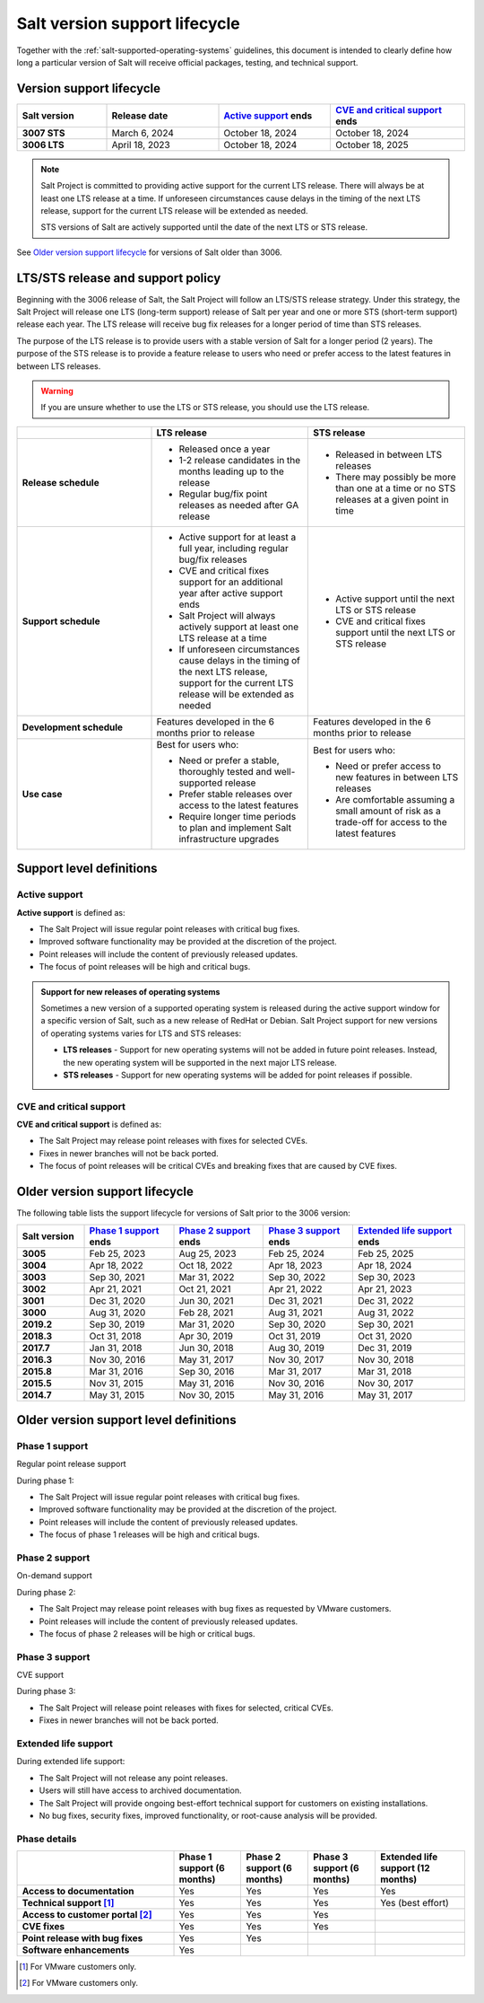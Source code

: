 .. _salt-version-support-lifecycle:

==============================
Salt version support lifecycle
==============================

Together with the :ref:`salt-supported-operating-systems` guidelines, this
document is intended to clearly define how long a particular version of Salt
will receive official packages, testing, and technical support.


Version support lifecycle
=========================

.. list-table::
  :widths: 20 25 25 30
  :align: center
  :header-rows: 1
  :stub-columns: 1
  :class: slim

  * - Salt version
    - Release date
    - `Active support`_ ends
    - `CVE and critical support`_ ends

  * - 3007 STS
    - March 6, 2024
    - October 18, 2024
    - October 18, 2024

  * - 3006 LTS
    - April 18, 2023
    - October 18, 2024
    - October 18, 2025

.. Note::
    Salt Project is committed to providing active support for the current LTS
    release. There will always be at least one LTS release at a time. If
    unforeseen circumstances cause delays in the timing of the next LTS
    release, support for the current LTS release will be extended as needed.

    STS versions of Salt are actively supported until the date of the next LTS
    or STS release.


See `Older version support lifecycle`_ for versions of Salt older than 3006.


LTS/STS release and support policy
==================================
Beginning with the 3006 release of Salt, the Salt Project will follow an LTS/STS
release strategy. Under this strategy, the Salt Project will release one LTS
(long-term support) release of Salt per year and one or more STS (short-term
support) release each year. The LTS release will receive bug fix releases for a
longer period of time than STS releases.

The purpose of the LTS release is to provide users with a stable version of Salt
for a longer period (2 years). The purpose of the STS release is to provide a
feature release to users who need or prefer access to the latest features in
between LTS releases.

.. Warning::
    If you are unsure whether to use the LTS or STS release, you should use the
    LTS release.

.. list-table::
  :widths: 30 35 35
  :header-rows: 1
  :stub-columns: 1

  * -
    - LTS release
    - STS release

  * - Release schedule
    -  * Released once a year
       * 1-2 release candidates in the months leading up to the release
       * Regular bug/fix point releases as needed after GA release
    -  * Released in between LTS releases
       * There may possibly be more than one at a time or no STS releases at a
         given point in time

  * - Support schedule
    -  * Active support for at least a full year, including regular bug/fix
         releases
       * CVE and critical fixes support for an additional year after active
         support ends
       * Salt Project will always actively support at least one LTS release at a
         time
       * If unforeseen circumstances cause delays in the timing of the next LTS
         release, support for the current LTS release will be extended as needed
    -  * Active support until the next LTS or STS release
       * CVE and critical fixes support until the next LTS or STS release

  * - Development schedule
    - Features developed in the 6 months prior to release
    - Features developed in the 6 months prior to release

  * - Use case
    - Best for users who:

      * Need or prefer a stable, thoroughly tested and well-supported release
      * Prefer stable releases over access to the latest features
      * Require longer time periods to plan and implement Salt infrastructure
        upgrades
    - Best for users who:

      * Need or prefer access to new features in between LTS releases
      * Are comfortable assuming a small amount of risk as a trade-off for
        access to the latest features



Support level definitions
=========================

Active support
--------------
**Active support** is defined as:

* The Salt Project will issue regular point releases with critical bug fixes.
* Improved software functionality may be provided at the discretion of the
  project.
* Point releases will include the content of previously released updates.
* The focus of point releases will be high and critical bugs.

.. Admonition:: Support for new releases of operating systems

   Sometimes a new version of a supported operating system is released during
   the active support window for a specific version of Salt, such as a new
   release of RedHat or Debian. Salt Project support for new versions of
   operating systems varies for LTS and STS releases:

   * **LTS releases** - Support for new operating systems will not be added in
     future point releases. Instead, the new operating system will be supported
     in the next major LTS release.
   * **STS releases** - Support for new operating systems will be added for
     point releases if possible.


CVE and critical support
------------------------
**CVE and critical support** is defined as:

* The Salt Project may release point releases with fixes for selected CVEs.
* Fixes in newer branches will not be back ported.
* The focus of point releases will be critical CVEs and breaking fixes that
  are caused by CVE fixes.


Older version support lifecycle
===============================
The following table lists the support lifecycle for versions of Salt prior to
the 3006 version:

.. list-table::
  :widths: 15 20 20 20 25
  :align: center
  :header-rows: 1
  :stub-columns: 1
  :class: slim

  * - Salt version
    - `Phase 1 support`_ ends
    - `Phase 2 support`_ ends
    - `Phase 3 support`_ ends
    - `Extended life support`_ ends

  * - 3005
    - Feb 25, 2023
    - Aug 25, 2023
    - Feb 25, 2024
    - Feb 25, 2025

  * - 3004
    - Apr 18, 2022
    - Oct 18, 2022
    - Apr 18, 2023
    - Apr 18, 2024

  * - 3003
    - Sep 30, 2021
    - Mar 31, 2022
    - Sep 30, 2022
    - Sep 30, 2023

  * - 3002
    - Apr 21, 2021
    - Oct 21, 2021
    - Apr 21, 2022
    - Apr 21, 2023

  * - 3001
    - Dec 31, 2020
    - Jun 30, 2021
    - Dec 31, 2021
    - Dec 31, 2022

  * - 3000
    - Aug 31, 2020
    - Feb 28, 2021
    - Aug 31, 2021
    - Aug 31, 2022

  * - 2019.2
    - Sep 30, 2019
    - Mar 31, 2020
    - Sep 30, 2020
    - Sep 30, 2021

  * - 2018.3
    - Oct 31, 2018
    - Apr 30, 2019
    - Oct 31, 2019
    - Oct 31, 2020

  * - 2017.7
    - Jan 31, 2018
    - Jun 30, 2018
    - Aug 30, 2019
    - Dec 31, 2019

  * - 2016.3
    - Nov 30, 2016
    - May 31, 2017
    - Nov 30, 2017
    - Nov 30, 2018

  * - 2015.8
    - Mar 31, 2016
    - Sep 30, 2016
    - Mar 31, 2017
    - Mar 31, 2018

  * - 2015.5
    - Nov 31, 2015
    - May 31, 2016
    - Nov 30, 2016
    - Nov 30, 2017

  * - 2014.7
    - May 31, 2015
    - Nov 30, 2015
    - May 31, 2016
    - May 31, 2017


Older version support level definitions
=======================================

Phase 1 support
---------------
Regular point release support


During phase 1:

* The Salt Project will issue regular point releases with critical bug fixes.
* Improved software functionality may be provided at the discretion of the
  project.
* Point releases will include the content of previously released updates.
* The focus of phase 1 releases will be high and critical bugs.


Phase 2 support
---------------
On-demand support


During phase 2:

* The Salt Project may release point releases with bug fixes as requested by
  VMware customers.
* Point releases will include the content of previously released updates.
* The focus of phase 2 releases will be high or critical bugs.


Phase 3 support
---------------
CVE support

During phase 3:

* The Salt Project will release point releases with fixes for selected, critical
  CVEs.
* Fixes in newer branches will not be back ported.


Extended life support
---------------------

During extended life support:

* The Salt Project will not release any point releases.
* Users will still have access to archived documentation.
* The Salt Project will provide ongoing best-effort technical support for
  customers on existing installations.
* No bug fixes, security fixes, improved functionality, or root-cause analysis
  will be provided.


Phase details
-------------

.. list-table::
  :widths: 35 15 15 15 20
  :align: center
  :header-rows: 1
  :stub-columns: 1
  :class: slim

  * -
    - Phase 1 support (6 months)
    - Phase 2 support (6 months)
    - Phase 3 support (6 months)
    - Extended life support (12 months)

  * - Access to documentation
    - Yes
    - Yes
    - Yes
    - Yes

  * - Technical support [#f1]_
    - Yes
    - Yes
    - Yes
    - Yes (best effort)

  * - Access to customer portal [#f2]_
    - Yes
    - Yes
    - Yes
    -

  * - CVE fixes
    - Yes
    - Yes
    - Yes
    -

  * - Point release with bug fixes
    - Yes
    - Yes
    -
    -

  * - Software enhancements
    - Yes
    -
    -
    -


.. [#f1] For VMware customers only.

.. [#f2] For VMware customers only.
